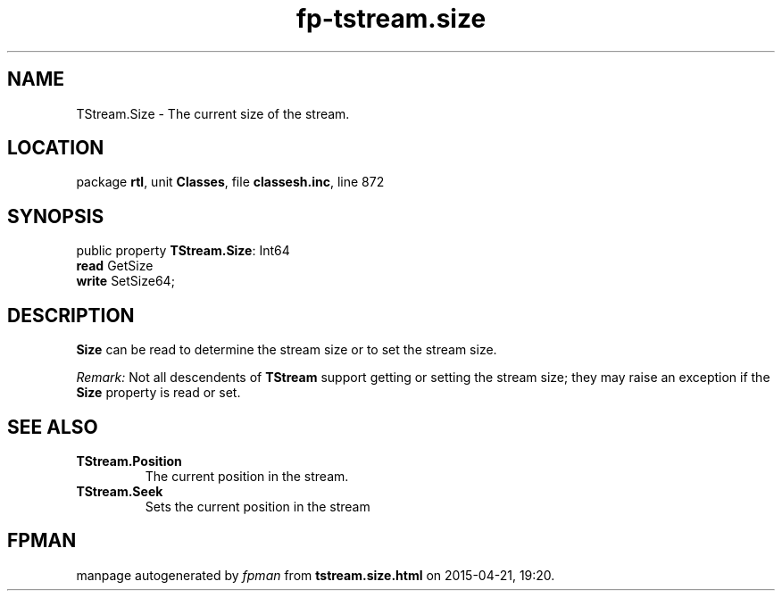 .\" file autogenerated by fpman
.TH "fp-tstream.size" 3 "2014-03-14" "fpman" "Free Pascal Programmer's Manual"
.SH NAME
TStream.Size - The current size of the stream.
.SH LOCATION
package \fBrtl\fR, unit \fBClasses\fR, file \fBclassesh.inc\fR, line 872
.SH SYNOPSIS
public property \fBTStream.Size\fR: Int64
  \fBread\fR GetSize
  \fBwrite\fR SetSize64;
.SH DESCRIPTION
\fBSize\fR can be read to determine the stream size or to set the stream size.

\fIRemark:\fR Not all descendents of \fBTStream\fR support getting or setting the stream size; they may raise an exception if the \fBSize\fR property is read or set.


.SH SEE ALSO
.TP
.B TStream.Position
The current position in the stream.
.TP
.B TStream.Seek
Sets the current position in the stream

.SH FPMAN
manpage autogenerated by \fIfpman\fR from \fBtstream.size.html\fR on 2015-04-21, 19:20.

